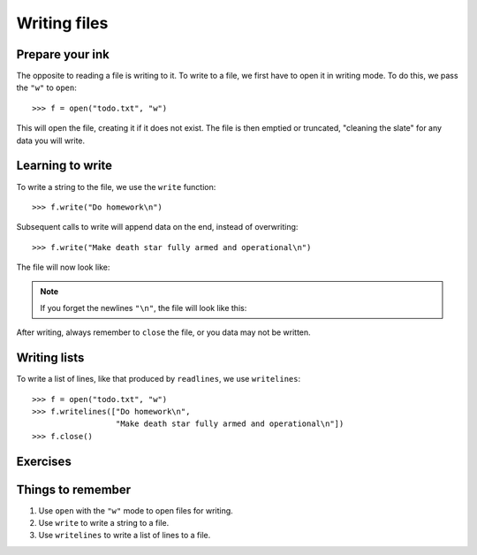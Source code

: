 Writing files
=============

Prepare your ink
----------------

The opposite to reading a file is writing to it. To write to a file, we first have to open it in writing mode. To do this, we pass the ``"w"`` to ``open``::

    >>> f = open("todo.txt", "w")

This will open the file, creating it if it does not exist. The file is then emptied or truncated, "cleaning the slate" for any data you will write.

Learning to write
-----------------

To write a string to the file, we use the ``write`` function::

    >>> f.write("Do homework\n")

Subsequent calls to write will append data on the end, instead of overwriting::

    >>> f.write("Make death star fully armed and operational\n")

The file will now look like:

.. code-block:: none
    :pythontest: off

    Do homework
    Make death star fully armed and operational

.. note:: If you forget the newlines ``"\n"``, the file will look like this:

    .. code-block:: none
        :pythontest: off

        Do homeworkMake death star fully armed and operational

After writing, always remember to ``close`` the file, or you data may not be written.

Writing lists
-------------

To write a list of lines, like that produced by ``readlines``, we use ``writelines``::

    >>> f = open("todo.txt", "w")
    >>> f.writelines(["Do homework\n",
                      "Make death star fully armed and operational\n"])
    >>> f.close()


Exercises
---------

.. todo:: Exercises for Reading files


Things to remember
------------------

1. Use ``open`` with the ``"w"`` mode to open files for writing.
2. Use ``write`` to write a string to a file.
3. Use ``writelines`` to write a list of lines to a file.
